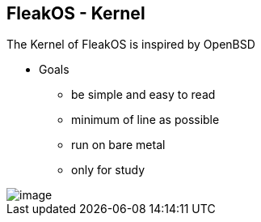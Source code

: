 == FleakOS - Kernel 

The Kernel of FleakOS is inspired by OpenBSD 

* Goals
** be simple and easy to read
** minimum of line as possible
** run on bare metal
** only for study

image::images/image.png[]
